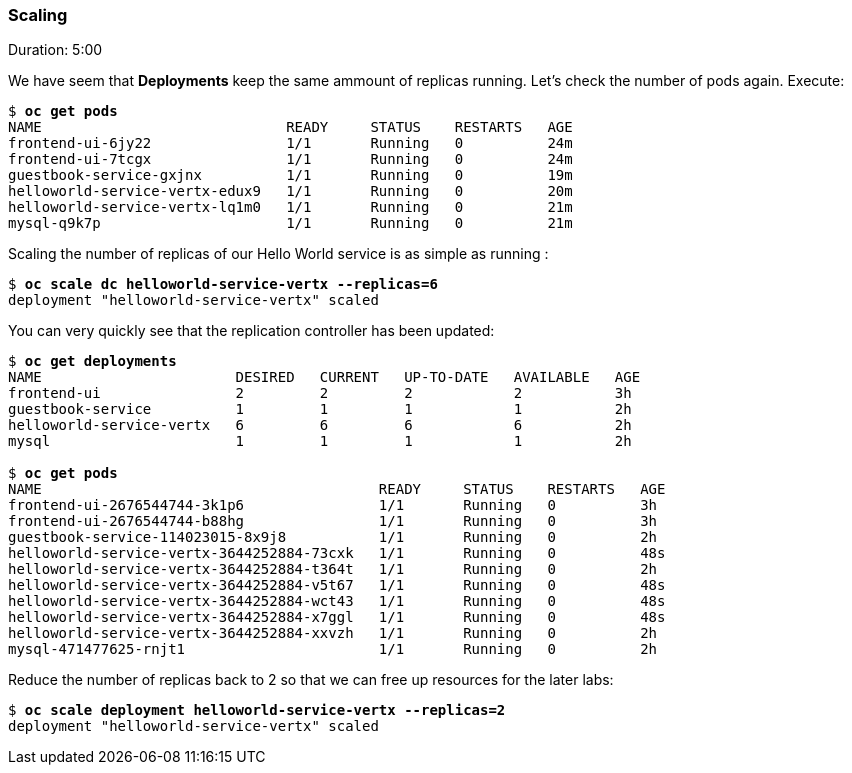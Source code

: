 // JBoss, Home of Professional Open Source
// Copyright 2016, Red Hat, Inc. and/or its affiliates, and individual
// contributors by the @authors tag. See the copyright.txt in the
// distribution for a full listing of individual contributors.
//
// Licensed under the Apache License, Version 2.0 (the "License");
// you may not use this file except in compliance with the License.
// You may obtain a copy of the License at
// http://www.apache.org/licenses/LICENSE-2.0
// Unless required by applicable law or agreed to in writing, software
// distributed under the License is distributed on an "AS IS" BASIS,
// WITHOUT WARRANTIES OR CONDITIONS OF ANY KIND, either express or implied.
// See the License for the specific language governing permissions and
// limitations under the License.

### Scaling
Duration: 5:00

We have seem that *Deployments* keep the same ammount of replicas running. Let's check the number of pods again. Execute:

[source, bash, subs="normal,attributes"]
----
$ *oc get pods*
NAME                             READY     STATUS    RESTARTS   AGE
frontend-ui-6jy22                1/1       Running   0          24m
frontend-ui-7tcgx                1/1       Running   0          24m
guestbook-service-gxjnx          1/1       Running   0          19m
helloworld-service-vertx-edux9   1/1       Running   0          20m
helloworld-service-vertx-lq1m0   1/1       Running   0          21m
mysql-q9k7p                      1/1       Running   0          21m
----

Scaling the number of replicas of our Hello World service is as simple as running :

[source, bash, subs="normal,attributes"]
----
$ *oc scale dc helloworld-service-vertx --replicas=6*
deployment "helloworld-service-vertx" scaled
----

You can very quickly see that the replication controller has been updated:

[source, bash, subs="normal,attributes"]
----
$ *oc get deployments*
NAME                       DESIRED   CURRENT   UP-TO-DATE   AVAILABLE   AGE
frontend-ui                2         2         2            2           3h
guestbook-service          1         1         1            1           2h
helloworld-service-vertx   6         6         6            6           2h
mysql                      1         1         1            1           2h

$ *oc get pods*
NAME                                        READY     STATUS    RESTARTS   AGE
frontend-ui-2676544744-3k1p6                1/1       Running   0          3h
frontend-ui-2676544744-b88hg                1/1       Running   0          3h
guestbook-service-114023015-8x9j8           1/1       Running   0          2h
helloworld-service-vertx-3644252884-73cxk   1/1       Running   0          48s
helloworld-service-vertx-3644252884-t364t   1/1       Running   0          2h
helloworld-service-vertx-3644252884-v5t67   1/1       Running   0          48s
helloworld-service-vertx-3644252884-wct43   1/1       Running   0          48s
helloworld-service-vertx-3644252884-x7ggl   1/1       Running   0          48s
helloworld-service-vertx-3644252884-xxvzh   1/1       Running   0          2h
mysql-471477625-rnjt1                       1/1       Running   0          2h
----

Reduce the number of replicas back to 2 so that we can free up resources for the later labs:

[source, bash, subs="normal,attributes"]
----
$ *oc scale deployment helloworld-service-vertx --replicas=2*
deployment "helloworld-service-vertx" scaled
----
